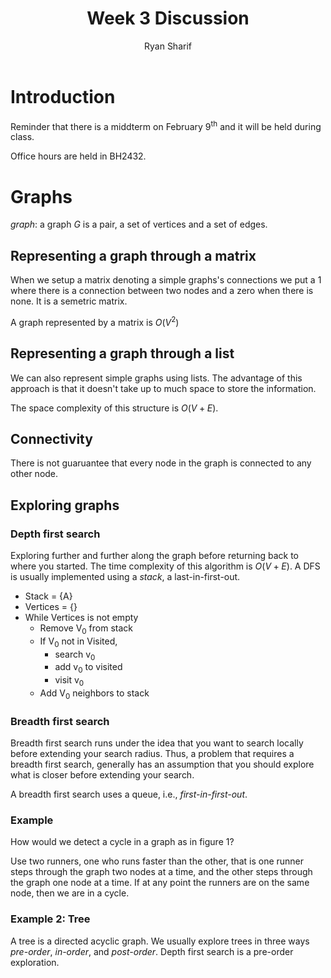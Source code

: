 #+AUTHOR: Ryan Sharif
#+TITLE: Week 3 Discussion
#+LATEX_HEADER: \usepackage{amsthm}
#+LATEX_HEADER: \usepackage{mathtools}
#+LATEX_HEADER: \usepackage{tikz}

#+LaTeX_HEADER: \usepackage[T1]{fontenc}
#+LaTeX_HEADER: \usepackage{verbatim}
#+LaTeX_HEADER: \usepackage{mathpazo}
#+LaTeX_HEADER: \linespread{1.05}
#+LaTeX_HEADER: \usepackage[scaled]{helvet}
#+LaTeX_HEADER: \usepackage{courier}
#+LATEX_HEADER: \usepackage{listings}
#+LATEX_HEADER: \usetikzlibrary{positioning,calc}
#+LaTeX_CLASS_OPTIONS: [letter,twoside,twocolumn]
#+OPTIONS: toc:nil


* Introduction
Reminder that there is a middterm on February 9^{th} and it will be
held during class.

Office hours are held in BH2432.

* Graphs
/graph/: a graph $G$ is a pair, a set of vertices and a set of edges.

** Representing a graph through a matrix
When we setup a matrix denoting a simple graphs's connections we put a
1 where there is a connection between two nodes and a zero when there
is none. It is a semetric matrix. \\

\begin{bmatrix}
0 & 1 & 1 & 1 & 0 \\ 
1 & 0 & 0 & 0 & 0 \\ 
1 & 0 & 0 & 1 & 1 \\ 
\end{bmatrix}

A graph represented by a matrix is $O(V^2)$

** Representing a graph through a list
We can also represent simple graphs using lists. The advantage of this
approach is that it doesn't take up to much space to store the
information.

The space complexity of this structure is $O(V + E)$.

** Connectivity
There is not guaruantee that every node in the graph is connected to
any other node.

** Exploring graphs
*** Depth first search
Exploring further and further along the graph before returning back to
where you started. The time complexity of this algorithm is $O(V + E)$.
A DFS is usually implemented using a /stack/, a last-in-first-out.

- Stack = {A}
- Vertices = {}
- While Vertices is not empty
  + Remove V_0 from stack
  + If V_0 not in Visited,
    - search v_0
    - add v_0 to visited
    - visit v_0
  + Add V_0 neighbors to stack

*** Breadth first search
Breadth first search runs under the idea that you want to search locally
before extending your search radius. Thus, a problem that requires a
breadth first search, generally has an assumption that you should explore
what is closer before extending your search.

A breadth first search uses a queue, i.e., /first-in-first-out/.

*** Example
How would we detect a cycle in a graph as in figure 1?
\begin{figure}
  \centering
  \begin{tikzpicture}
    \tikzstyle{every node}=[circle, draw]
    \node (a) {a};
    \node (b) [right = of a] {};
    \node (c) [right = of b] {};
    \node (d) [right = of c] {};
    \node (e) [right = of d] {};

    \node (f) [below = of e] {};
    \node (g) [left = of f] {};
    \node (h) [left = of g] {};

    \draw[->] (a) edge (b);
    \draw[->] (b) edge (c);
    \draw[->] (c) edge (d);
    \draw[->] (d) edge (e);
    \draw[->] (e) edge (f);
    \draw[->] (f) edge (g);
    \draw[->] (g) edge (h);
    \draw[->] (h) edge (c);
  \end{tikzpicture}
  \caption{graph used in class}
\end{figure}

Use two runners, one who runs faster than the other, that is
one runner steps through the graph two nodes at a time, and
the other steps through the graph one node at a time. If at
any point the runners are on the same node, then we are in
a cycle.
*** Example 2: Tree
A tree is a directed acyclic graph. We usually explore trees in three ways
/pre-order/, /in-order/, and /post-order/. Depth first search is a pre-order
exploration.
